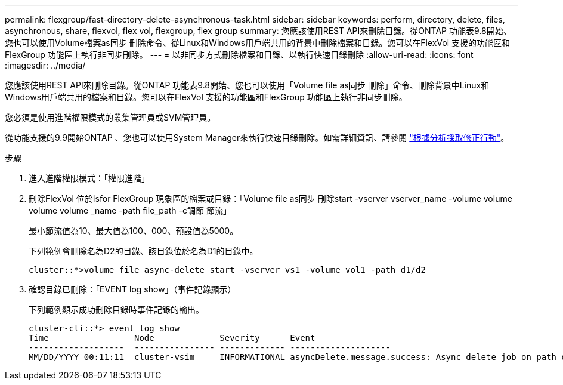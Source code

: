 ---
permalink: flexgroup/fast-directory-delete-asynchronous-task.html 
sidebar: sidebar 
keywords: perform, directory, delete, files, asynchronous, share, flexvol, flex vol, flexgroup, flex group 
summary: 您應該使用REST API來刪除目錄。從ONTAP 功能表9.8開始、您也可以使用Volume檔案as同步 刪除命令、從Linux和Windows用戶端共用的背景中刪除檔案和目錄。您可以在FlexVol 支援的功能區和FlexGroup 功能區上執行非同步刪除。 
---
= 以非同步方式刪除檔案和目錄、以執行快速目錄刪除
:allow-uri-read: 
:icons: font
:imagesdir: ../media/


[role="lead"]
您應該使用REST API來刪除目錄。從ONTAP 功能表9.8開始、您也可以使用「Volume file as同步 刪除」命令、刪除背景中Linux和Windows用戶端共用的檔案和目錄。您可以在FlexVol 支援的功能區和FlexGroup 功能區上執行非同步刪除。

您必須是使用進階權限模式的叢集管理員或SVM管理員。

從功能支援的9.9開始ONTAP 、您也可以使用System Manager來執行快速目錄刪除。如需詳細資訊、請參閱 https://docs.netapp.com/us-en/ontap/task_nas_file_system_analytics_take_corrective_action.html["根據分析採取修正行動"]。

.步驟
. 進入進階權限模式：「權限進階」
. 刪除FlexVol 位於Isfor FlexGroup 現象區的檔案或目錄：「Volume file as同步 刪除start -vserver vserver_name -volume volume volume volume _name -path file_path -c調節 節流」
+
最小節流值為10、最大值為100、000、預設值為5000。

+
下列範例會刪除名為D2的目錄、該目錄位於名為D1的目錄中。

+
[listing]
----
cluster::*>volume file async-delete start -vserver vs1 -volume vol1 -path d1/d2
----
. 確認目錄已刪除：「EVENT log show」（事件記錄顯示）
+
下列範例顯示成功刪除目錄時事件記錄的輸出。

+
[listing]
----
cluster-cli::*> event log show
Time                 Node             Severity      Event
-------------------  ---------------- ------------- --------------------
MM/DD/YYYY 00:11:11  cluster-vsim     INFORMATIONAL asyncDelete.message.success: Async delete job on path d1/d2 of volume (MSID: 2162149232) was completed.
----

